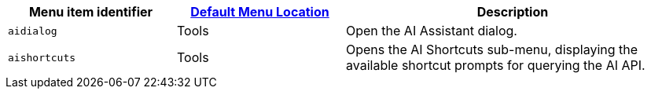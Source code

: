 [cols="1,1,2",options="header"]
|===
|Menu item identifier |xref:menus-configuration-options.adoc#example-the-tinymce-default-menu-items[Default Menu Location] |Description
|`+aidialog+`         |Tools |Open the AI Assistant dialog.
|`+aishortcuts+`      |Tools |Opens the AI Shortcuts sub-menu, displaying the available shortcut prompts for querying the AI API.
|===

